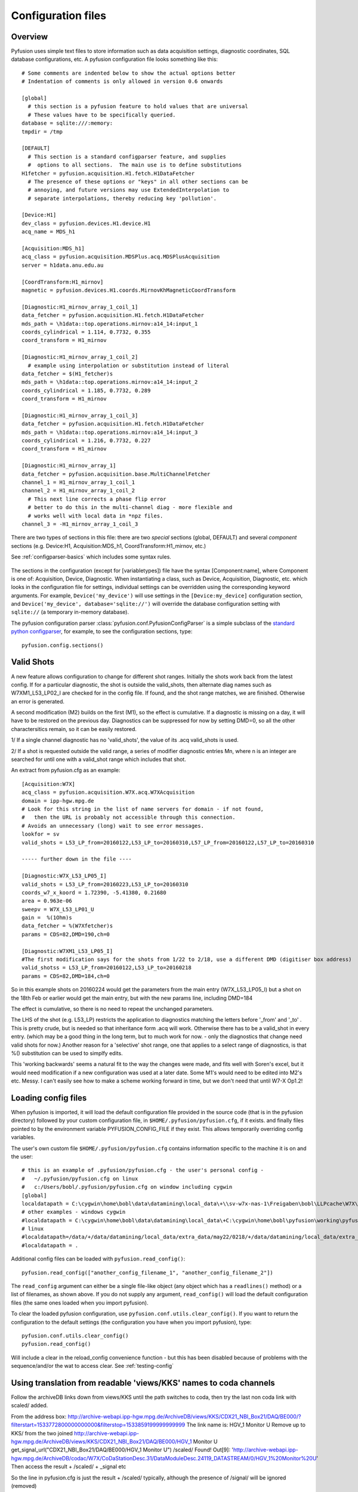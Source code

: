 .. _config-files:

Configuration files
"""""""""""""""""""

Overview
--------

Pyfusion uses simple text files to store information such as data acquisition settings, diagnostic coordinates, SQL database configurations, etc. A pyfusion configuration file looks something like this::

 # Some comments are indented below to show the actual options better 
 # Indentation of comments is only allowed in version 0.6 onwards

 [global]
   # this section is a pyfusion feature to hold values that are universal
   # These values have to be specifically queried.
 database = sqlite:///:memory:
 tmpdir = /tmp

 [DEFAULT]
   # This section is a standard configparser feature, and supplies
   #  options to all sections.  The main use is to define substitutions
 H1fetcher = pyfusion.acquisition.H1.fetch.H1DataFetcher
   # The presence of these options or "keys" in all other sections can be
   # annoying, and future versions may use ExtendedInterpolation to
   # separate interpolations, thereby reducing key 'pollution'.
 
 [Device:H1]
 dev_class = pyfusion.devices.H1.device.H1
 acq_name = MDS_h1
 
 [Acquisition:MDS_h1]
 acq_class = pyfusion.acquisition.MDSPlus.acq.MDSPlusAcquisition
 server = h1data.anu.edu.au
 
 [CoordTransform:H1_mirnov]
 magnetic = pyfusion.devices.H1.coords.MirnovKhMagneticCoordTransform
 
 [Diagnostic:H1_mirnov_array_1_coil_1]
 data_fetcher = pyfusion.acquisition.H1.fetch.H1DataFetcher
 mds_path = \h1data::top.operations.mirnov:a14_14:input_1
 coords_cylindrical = 1.114, 0.7732, 0.355
 coord_transform = H1_mirnov
 
 [Diagnostic:H1_mirnov_array_1_coil_2]
   # example using interpolation or substitution instead of literal
 data_fetcher = $(H1_fetcher)s
 mds_path = \h1data::top.operations.mirnov:a14_14:input_2
 coords_cylindrical = 1.185, 0.7732, 0.289
 coord_transform = H1_mirnov
 
 [Diagnostic:H1_mirnov_array_1_coil_3]
 data_fetcher = pyfusion.acquisition.H1.fetch.H1DataFetcher
 mds_path = \h1data::top.operations.mirnov:a14_14:input_3
 coords_cylindrical = 1.216, 0.7732, 0.227
 coord_transform = H1_mirnov
 
 [Diagnostic:H1_mirnov_array_1]
 data_fetcher = pyfusion.acquisition.base.MultiChannelFetcher
 channel_1 = H1_mirnov_array_1_coil_1
 channel_2 = H1_mirnov_array_1_coil_2
   # This next line corrects a phase flip error 
   # better to do this in the multi-channel diag - more flexible and
   # works well with local data in *npz files.
 channel_3 = -H1_mirnov_array_1_coil_3



There are two types of sections in this file: there are two `special`
sections (global, DEFAULT) and several `component` sections (e.g. Device:H1, Acquisition:MDS_h1, CoordTransform:H1_mirnov, etc.)

See :ref:`configparser-basics` which includes some syntax rules.

  .. ********** EDIT LINE. Is this where Dave got up to ??  ***********



The sections in the configuration (except for [variabletypes]) file have the syntax
[Component:name], where Component is one of: Acquisition, Device,
Diagnostic. When instantiating a class, such as Device, Acquisition,
Diagnostic, etc. which looks in the configuration file for settings,
individual settings can be overridden using the corresponding keyword
arguments. For example, ``Device('my_device')`` will use settings in
the ``[Device:my_device]`` configuration section, and
``Device('my_device', database='sqlite://')`` will override the
database configuration setting with ``sqlite://`` (a temporary in-memory database).  


The pyfusion configuration parser :class:`pyfusion.conf.PyfusionConfigParser` is a simple subclass of the `standard
python configparser
<http://docs.python.org/library/configparser.html>`_, for example, to
see the configuration sections, type::

    pyfusion.config.sections()

Valid Shots
-----------
A new feature allows configuration to change for different shot
ranges.  Initially the shots work back from the latest config.  If for
a particular diagnostic, the shot is outside the valid_shots, then
alternate diag names such as W7XM1_L53_LP02_I are checked for in the
config file.  If found, and the shot range matches, we are finished. 
Otherwise an error is generated.

A second modification (M2) builds on the first (M1), so the effect is
cumulative.  If a diagnostic is missing on a day, it will have to be
restored on the previous day. Diagnostics can be suppressed for now by
setting DMD=0, so all the other charactersitics remain, so it can be
easily restored.


1/ If a single channel diagnostic has no 'valid_shots', the value of its .acq valid_shots is used.

2/ If a shot is requested outside the valid range, a series of modifier diagnostic entries Mn, where n is an integer are searched for until one with a valid_shot range which includes that shot.
 
An extract from pyfusion.cfg as an example::

  [Acquisition:W7X]
  acq_class = pyfusion.acquisition.W7X.acq.W7XAcquisition
  domain = ipp-hgw.mpg.de
  # Look for this string in the list of name servers for domain - if not found,
  #   then the URL is probably not accessible through this connection.
  # Avoids an unnecessary (long) wait to see error messages.  
  lookfor = sv
  valid_shots = L53_LP_from=20160122,L53_LP_to=20160310,L57_LP_from=20160122,L57_LP_to=20160310

  ----- further down in the file ----

  [Diagnostic:W7X_L53_LP05_I]
  valid_shots = L53_LP_from=20160223,L53_LP_to=20160310
  coords_w7_x_koord = 1.72390, -5.41380, 0.21680
  area = 0.963e-06
  sweepv = W7X_L53_LP01_U
  gain =  %(1Ohm)s
  data_fetcher = %(W7Xfetcher)s
  params = CDS=82,DMD=190,ch=0

  [Diagnostic:W7XM1_L53_LP05_I]
  #The first modification says for the shots from 1/22 to 2/18, use a different DMD (digitiser box address)
  valid_shotss = L53_LP_from=20160122,L53_LP_to=20160218
  params = CDS=82,DMD=184,ch=0

So in this example shots on 20160224 would get the parameters from the
main entry (W7X_L53_LP05_I) but a shot on the 18th Feb or earlier would get the main entry, but with the new params line, including DMD=184

The effect is cumulative, so there is no need to repeat the unchanged parameters.

The LHS of the shot (e.g. L53_LP) restricts the application to
diagnostics matching the letters before '_from' and '_to' .  This is
pretty crude, but is needed so that inheritance form .acq will work.
Otherwise there has to be a valid_shot in every entry.   (which may be
a good thing in the long term, but to much work for now. - only the
diagnostics that change need valid shots for now.) Another reason for
a 'selective' shot range, one that applies to a select range of
diagnostics, is that %() substitution can be used to simplfy edits.

This 'working backwards' seems a natural fit to the way the changes were made, and fits well with Soren's excel, but it would need modification if a new configuration was used at a later date.  Some M1's would need to be edited into M2's etc.  Messy.  I can't easily see how to make a scheme working forward in time, but we don't need that until W7-X Op1.2!  


Loading config files
--------------------
When pyfusion is imported, it will load the default configuration file
provided in the source code (that is in the pyfusion directory)
followed by your custom configuration file, 
in ``$HOME/.pyfusion/pyfusion.cfg``, if it exists. 
and finally files pointed to by the environment variable PYFUSION_CONFIG_FILE
if they exist. This allows temporarily overriding config variables.

The user's own custom file ``$HOME/.pyfusion/pyfusion.cfg`` contains information specific to the machine it is on and the user::

 # this is an example of .pyfusion/pyfusion.cfg - the user's personal config -
 #   ~/.pyfusion/pyfusion.cfg on linux
 #   c:/Users/bobl/.pyfusion/pyfusion.cfg on window including cygwin
 [global]
 localdatapath = C:\cygwin\home\bobl\data\datamining\local_data\+\\sv-w7x-nas-1\Freigaben\bobl\LLPcache\W7X\~d~c~b~a
 # other examples - windows cygwin
 #localdatapath = C:\cygwin\home\bobl\data\datamining\local_data\+C:\cygwin\home\bobl\pyfusion\working\pyfusion\may2016\~d~c~b~a
 # linux
 #localdatapath=/data/+/data/datamining/local_data/extra_data/may22/0218/+/data/datamining/local_data/extra_data/may2016/~d~c~b~a
 #localdatapath = .




Additional config files can be loaded with ``pyfusion.read_config()``::

	   pyfusion.read_config(["another_config_filename_1", "another_config_filename_2"])

The ``read_config`` argument can either be a single file-like object
(any object which has a ``readlines()`` method) or a list of
filenames, as shown above. If you do not supply any argument,
``read_config()`` will load the default configuration files (the same
ones loaded when you import pyfusion). 

To clear the loaded pyfusion configuration, use
``pyfusion.conf.utils.clear_config()``. If you want to return the configuration
to the default settings (the configuration you have when you import
pyfusion), type::

	   pyfusion.conf.utils.clear_config()
	   pyfusion.read_config()

Will include a clear in the reload_config convenience function - but this has been disabled because of problems with the sequence/and/or the wat to access clear.
See :ref:`testing-config`

Using translation from readable 'views/KKS' names to coda channels
--------------------------------------------------------------
Follow the archiveDB links down from views/KKS until the path switches to coda, then try the last non coda link with scaled/ added.

From the address box:
http://archive-webapi.ipp-hgw.mpg.de/ArchiveDB/views/KKS/CDX21_NBI_Box21/DAQ/BE000/?filterstart=1533772800000000000&filterstop=1533859199999999999
The link name is:
HGV_1 Monitor U 
Remove up to KKS/ from the two joined
http://archive-webapi.ipp-hgw.mpg.de/ArchiveDB/views/KKS/CDX21_NBI_Box21/DAQ/BE000/HGV_1 Monitor U
get_signal_url("CDX21_NBI_Box21/DAQ/BE000/HGV_1 Monitor U")
/scaled/
Found!
Out[9]: 'http://archive-webapi.ipp-hgw.mpg.de/ArchiveDB/codac/W7X/CoDaStationDesc.31/DataModuleDesc.24119_DATASTREAM/0/HGV_1%20Monitor%20U'
Then access the result + /scaled/ + _signal etc

So the line in pyfusion.cfg is just the result + /scaled/ typically, although the presence of /signal/ will be ignored (removed)

Debugging .cfg files
--------------------
pyfusion.DEBUG=3 is enough to suppress try/excepts so that the actual
error is seen




[variabletypes]
---------------
`[Does not seem to be fully implemented as of Dec 2015 - it appears
only in some test.cfg files.  This is probably because in most cases,
the code knows the type.  Only in Diagnostic: sections does the
information get interpreted by non-specific code (put into a dictionary) ]`.

variabletypes is a section for defining the types (integer, float,
boolean) of variables specified throughout the configuration file. By
default, variables are assumed to be strings (text) - only variables
of type integer, float or boolean should be listed here.

For example, if three variables (arguments) for the Diagnostic class
are n_samples (integer), sample_freq (float) and normalise (boolean)
the syntax is:: 

	Diagnostic__n_samples = int
	Diagnostic__sample_freq = float
	Diagnostic__normalise = bool

Note the double underscore (__) separating the class type and the
variable name.

[Device:name]
-------------

database
~~~~~~~~

Location of database in the `SQLAlchemy database URL syntax`_. 

e.g.::
   
   no example yet

.. _SQLAlchemy database URL syntax: http://www.sqlalchemy.org/docs/04/dbengine.html#dbengine_establishing

acq_name
~~~~~~~~

Name of Acquisition config setting ( [Acquisition:acq_name] ) to be used for this device.

e.g.::

   acq_name = test_fakedata

dev_class
~~~~~~~~~

Name of device class (subclass of pyfusion.devices.base.Device)
to be used for this device. This is called when using the convenience
function pyfusion.getDevice. For example, if the configuration file
contains::

	[Device:my_tjii_device]
	dev_class = pyfusion.devices.TJII

then using::

     import pyfusion
     my_dev = pyfusion.getDevice('my_tjii_device')

``my_dev`` will be an instance of pyfusion.devices.TJII

[Acquisition:name]
------------------

acq_class
~~~~~~~~~

Location of acquisition class (subclass of pyfusion.acquisition.base.BaseAcquisition). 

e.g.::
  
   acq_class = pyfusion.acquisition.fakedata.FakeDataAcquisition

[Diagnostic:name]
-----------------


data_fetcher
~~~~~~~~~~~~

Location of class (subclass of pyfusion.acquisition.base.BaseDataFetcher) to fetch
the data for the diagnostic.

tests.cfg
---------

A separate configuration file "tests.cfg", in the same ".pyfusion" folder in your home directory, can be used during development to enable tests which are disabled by default.

An example of the syntax is::

	[EnabledTests]
	mdsplus = True
	flucstrucs = True


Database
--------
The database layer is handled by `SQLAlchemy <http://www.sqlalchemy.org>`_ 

.. _db-urls:

Database URL
~~~~~~~~~~~~

Database URLs are the same as for SQLAlchemy::

	 driver://username:password@host:port/database

For more details, refer to http://www.sqlalchemy.org/docs/05/dbengine.html#create-engine-url-arguments 

.. _configparser-basics:

Configparser basics
-------------------
Notes:

* python 3 configparser.ConfigParser is more strict than the python2
  ConfigParser.ConfigParser (newer python 2 versions have
  SafeConfigParser which is very close of not the same as python 3 
  ConfigParser.

* pyfusion.config... accesses the standard python configparser functions, such as
  ``pyfusion.config.get('Diagnostic:MP1','DIAG_NAME') --> 'FMD'``
  whereas

* pyfusion.conf. accesses the pyfusion specific functions (see example
  below, note that the section name is given in two parts there
  ('Diagnostic','MP1') 

* Anything in the [DEFAULT] section will appear in the scope of the section (i.e. the
  dictionary returned by ``pyfusion.conf.utils.get_config_as_dict()``

e.g.::

 pyfusion.conf.utils.get_config_as_dict('Diagnostic','MP1')
 {'channel_number': '18',
  'coord_transform': 'LHD_convenience',
  'coords_reduced': '18.0, 0.0, 0.0',
  'data_fetcher': 'pyfusion.acquisition.LHD.fetch.LHDTimeseriesDataFetcher',
  'diag_name': 'FMD',
  'filepath': '/tmp/LHDtmpdata',
  'gain': '1',
  'hjfetcher': 'pyfusion.acquisition.HeliotronJ.fetch.HeliotronJDataFetcher',
  'lhdfetcher': 'pyfusion.acquisition.LHD.fetch.LHDTimeseriesDataFetcher',
  'lhdtmpdata': '/tmp/LHDtmpdata',
  'local_diag_path': 'None',
  'my_tmp': '/tmp'}

The properties from HJfetcher down come from the [DEFAULT] section, and
most of them are defined for use in substitutions (below).

.. _substitutions:

Simplifying changes by substitution
~~~~~~~~~~~~~~~~~~~~~~~~~~~~~~~~~~~

The syntax %(sym)s will substitute the contents of sym.  e.g.::

 fetchr =  pyfusion.acquisition.H1.fetch.H1LocalTimeseriesDataFetcherh1datafetcher
 data_fetcher = %(fetchr)s

Overriding substitutions
~~~~~~~~~~~~~~~~~~~~~~~~
cfg files read subsequently will override substitutions.  
Values to be substituted should be defined (in a safe way) in files
that use those substitutions.  Files loaded subsequently can then
override.
e.g. - in the main config file, put mytmp = /tmp
then   mytmp = $HOME/temp             
will override


Syntax
~~~~~~

This way only one edit needs to be made to change all diagnostics, if
the definition is fetchr is in the special [DEFAULT] section.

(From the 2.7 docs: 3 is a little different and cleaner)

The configuration file consists of sections, led by a [section] header
and followed by name: value entries, with continuations in the style
of RFC 822 (see section 3.1.1, “LONG HEADER FIELDS”); name=value is
also accepted. Note that leading whitespace is removed from
values. The optional values can contain format strings which refer to
other values in the same section, or values in a special DEFAULT
section. Additional defaults can be provided on initialization and
retrieval. Lines beginning with '#' or ';' are ignored and may be used
to provide comments.  Inline comments are should be avoided, and are
not accepted in the pyfusion python 3 version.

 .. _testing-config:

Testing config file behaviour
~~~~~~~~~~~~~~~~~~~~~~~~~~~~~
Importing pyfusion automatically reads several files, so the way to
test is to start by clearing, *then* reading::
>>> cd pyfusion/test
>>> pyfusion.conf.utils.clear_config()
>>> pyfusion.read_config(["test1.cfg"])
# files ending in e should produce errors 
# this one has a substitution referencing an option defined in global
>>> pyfusion.read_config(["test1e.cfg"])

>>> pyfusion.conf.utils.clear_config()
>>> pyfusion.read_config(["test1.cfg"])
# the substitution in test2a (bar2a) overrides the initial one
>>> pyfusion.read_config(['test2a.cfg'])

>>> pyfusion.conf.utils.get_config_as_dict('Diagnostic','H1_multi')
 {'channel_1': 'H1MP',
  'channel_2': '-H1MP',
  'data_fetcher': 'pyfusion.acquisition.base.MultiChannelFetcher',
  'foo': 'bar2a',
  'other_attr': 'other',
  'some_attr': 'bar2a'}


User Defined Sections
~~~~~~~~~~~~~~~~~~~~~
Under test is a section [Plots] containing things like

``FT_Axis = [0, 0.08, 0, 300000]``

to provide defaults for the Frequency-Time axis etc

Note that such settings are highly dependent on the fusion experiment
and although they will be recognised in the code, they usually should
not be given values in code distributions.

The user could put their own items in there or other sections to avoid 

